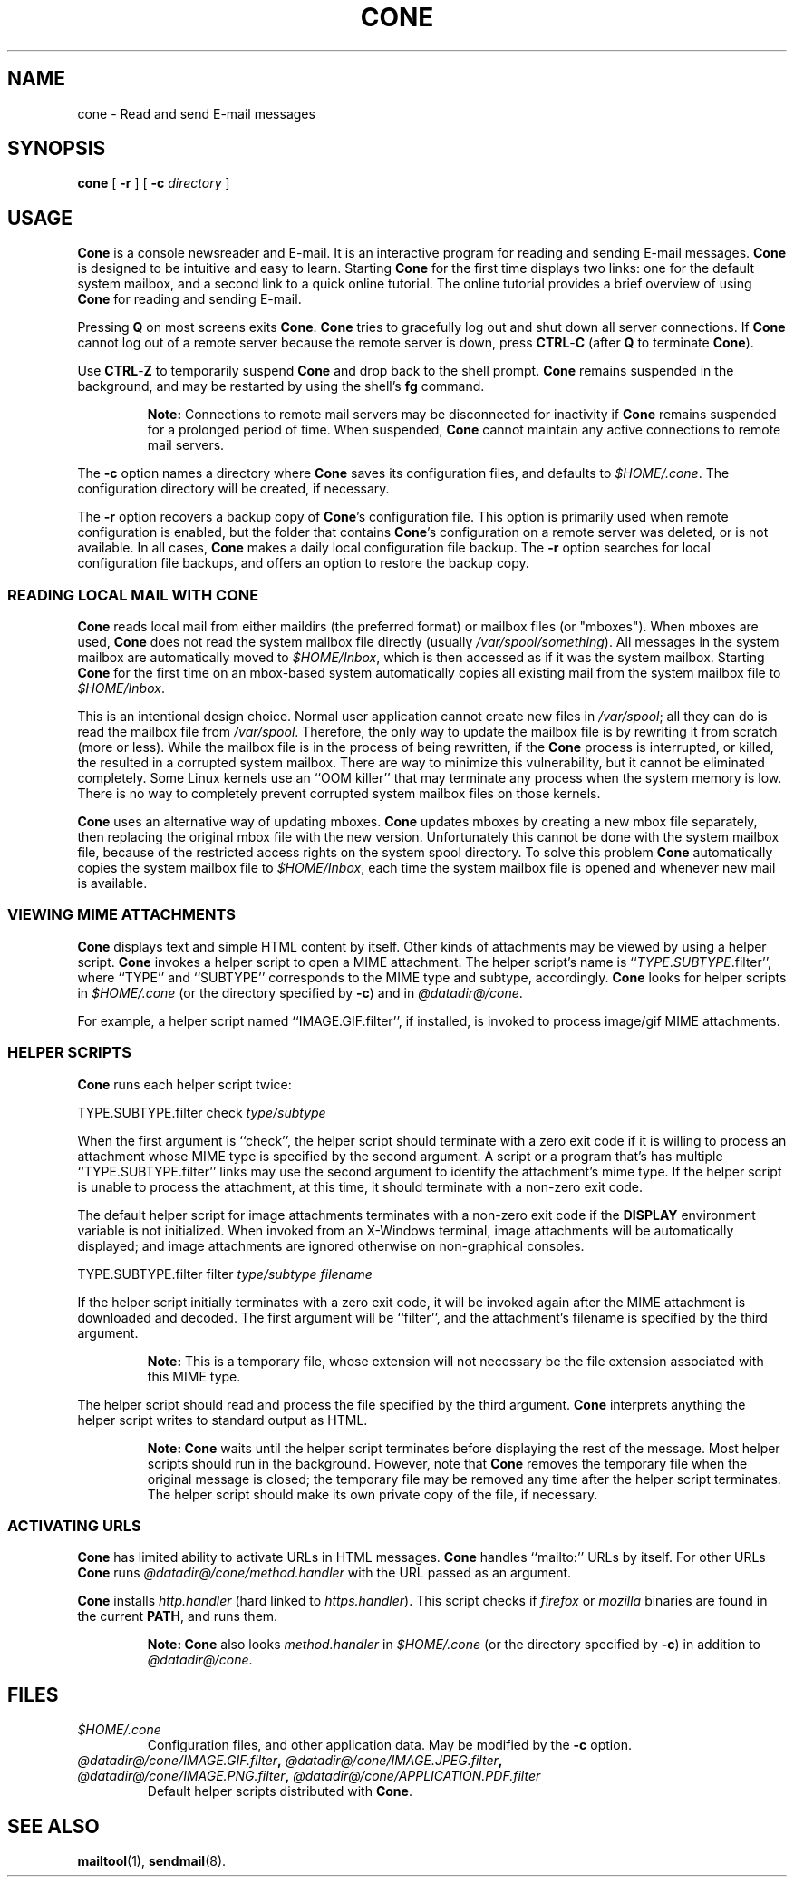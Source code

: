 .\"<!-- $Id: book.sgml,v 1.3 2004/05/30 02:43:00 mrsam Exp $ -->
.\"<!-- Copyright 2002-2003 Double Precision, Inc.  See COPYING for -->
.\"<!-- distribution information. -->
.\" This manpage has been automatically generated by docbook2man 
.\" from a DocBook document.  This tool can be found at:
.\" <http://shell.ipoline.com/~elmert/comp/docbook2X/> 
.\" Please send any bug reports, improvements, comments, patches, 
.\" etc. to Steve Cheng <steve@ggi-project.org>.
.TH "CONE" "1" "10 April 2006" "" ""

.SH NAME
cone \- Read and send E-mail messages
.SH SYNOPSIS

\fBcone\fR [ \fB-r\fR ] [ \fB-c \fIdirectory\fB\fR ]

.SH "USAGE"
.PP
\fBCone\fR is a console newsreader and E-mail.
It is an interactive program for reading and sending E-mail messages.
\fBCone\fR is designed to be intuitive and easy to learn.
Starting \fBCone\fR for the first time displays two links: one for the
default system mailbox, and a second link to a quick online tutorial.
The online tutorial provides a brief overview of using \fBCone\fR for
reading and sending E-mail.
.PP
Pressing \fBQ\fR on most screens
exits \fBCone\fR\&.
\fBCone\fR tries to gracefully log out and shut down all server connections.
If \fBCone\fR cannot log out of a remote server because the remote server is
down, press \fBCTRL\fR-\fBC\fR
(after \fBQ\fR to terminate \fBCone\fR).
.PP
Use \fBCTRL\fR-\fBZ\fR to temporarily suspend \fBCone\fR
and drop back to the shell prompt.
\fBCone\fR remains suspended in the background, and may be restarted by using
the shell's \fBfg\fR command.
.sp
.RS
.B "Note:"
Connections to remote mail servers may be disconnected
for inactivity if \fBCone\fR remains suspended for a prolonged period of time.
When suspended, \fBCone\fR cannot maintain any active connections to remote
mail servers.
.RE
.PP
The \fB-c\fR option names a directory where \fBCone\fR saves its
configuration files, and defaults to \fI$HOME/.cone\fR\&.
The configuration directory will be created, if necessary.
.PP
The \fB-r\fR option recovers a backup copy of \fBCone\fR\&'s configuration
file.
This option is primarily used when remote configuration is enabled, but
the folder that contains \fBCone\fR\&'s configuration on a remote server was deleted,
or is not available.
In all cases, \fBCone\fR makes a daily local configuration file backup.
The \fB-r\fR option searches for local configuration file
backups, and offers an option to restore the backup copy.
.SS "READING LOCAL MAIL WITH CONE"
.PP
\fBCone\fR reads local mail from either maildirs (the preferred format) or
mailbox files (or "mboxes").
When mboxes are used,
\fBCone\fR does not read the system mailbox file directly (usually
\fI/var/spool/something\fR).
All messages in the system mailbox are automatically moved to
\fI$HOME/Inbox\fR, which is then accessed as if it was the
system mailbox.
Starting \fBCone\fR for the first time on an mbox-based system automatically
copies all existing mail from the system mailbox file
to \fI$HOME/Inbox\fR\&.
.PP
This is an intentional design choice.  Normal user application cannot
create new files in \fI/var/spool\fR; all they can do is
read the mailbox file from \fI/var/spool\fR\&.
Therefore, the only way to update the mailbox file is by
rewriting it from scratch (more or less).
While the mailbox file is in the process of being rewritten, if the \fBCone\fR
process is interrupted, or killed, the resulted in a corrupted
system mailbox.
There are way to minimize this vulnerability, but it cannot be eliminated
completely.
Some Linux kernels use an ``OOM killer''
that may terminate any process when
the system memory is low.
There is no way to completely prevent corrupted system
mailbox files on those
kernels.
.PP
\fBCone\fR uses an alternative way of updating mboxes.
\fBCone\fR updates mboxes by creating a new mbox file separately,
then replacing the original mbox file with the new version.
Unfortunately this cannot be done with the system mailbox file, because of
the restricted access rights on the system spool directory.
To solve this problem \fBCone\fR automatically copies the system mailbox file
to \fI$HOME/Inbox\fR, each time the system mailbox file is
opened and whenever new mail is available.
.SS "VIEWING MIME ATTACHMENTS"
.PP
\fBCone\fR displays text and simple HTML content by itself.
Other kinds of attachments may be viewed by using a helper script.
\fBCone\fR invokes a helper script to open a MIME attachment.
The helper script's name is ``\fITYPE\fR\&.\fISUBTYPE\fR\&.filter'',
where ``TYPE'' and ``SUBTYPE'' corresponds to the
MIME type and subtype, accordingly.
\fBCone\fR looks for helper scripts in
\fI$HOME/.cone\fR (or the directory specified by
\fB-c\fR) and in
\fI@datadir@/cone\fR\&.
.PP
For example, a helper script named ``IMAGE.GIF.filter'', if
installed, is invoked to process image/gif MIME
attachments.
.SS "HELPER SCRIPTS"
.PP
\fBCone\fR runs each helper script twice:
.PP

.nf
TYPE.SUBTYPE.filter check \fItype/subtype\fR
.fi
.PP
When the first argument is ``check'', the helper script should
terminate with a zero exit code if it is willing to process an attachment
whose MIME type is specified by the second argument.
A script or a program that's has multiple ``TYPE.SUBTYPE.filter''
links may use the second argument to identify the attachment's mime type.
If the helper script is unable to process the attachment, at this time,
it should terminate with a non-zero exit code.
.PP
The default helper script for image attachments terminates with a non-zero
exit code if the \fBDISPLAY\fR environment variable is not
initialized.
When invoked from an X-Windows terminal, image attachments will be
automatically displayed; and image attachments are ignored otherwise on
non-graphical consoles.
.PP

.nf
TYPE.SUBTYPE.filter filter \fItype/subtype\fR \fIfilename\fR
.fi
.PP
If the helper script initially terminates with a zero exit code, it will
be invoked again after the MIME attachment is
downloaded and decoded.
The first argument will be ``filter'',
and the attachment's filename is specified by the third argument.
.sp
.RS
.B "Note:"
This is a temporary file, whose extension will not necessary be the
file extension associated with this MIME type.
.RE
.PP
The helper script should read and process the file specified by the third
argument.
\fBCone\fR interprets
anything the helper script writes to standard output as HTML.
.sp
.RS
.B "Note:"
\fBCone\fR waits until the helper script terminates before displaying the rest
of the message.
Most helper scripts should run in the background.
However, note that \fBCone\fR removes the temporary file when the original
message is closed; the temporary file may be removed any time after the
helper script terminates.
The helper script should make its own private copy of the file, if
necessary.
.RE
.SS "ACTIVATING URLS"
.PP
\fBCone\fR has limited ability to activate URLs in
HTML messages.
\fBCone\fR handles ``mailto:''
URLs by itself.
For other
URLs
\fBCone\fR runs \fI@datadir@/cone/method\&.handler\fR
with the
URL passed as an argument.
.PP
\fBCone\fR
installs \fIhttp.handler\fR
(hard linked to \fIhttps.handler\fR).
This script checks if \fIfirefox\fR or
\fImozilla\fR binaries are found in the current
\fBPATH\fR, and runs them.
.sp
.RS
.B "Note:"
\fBCone\fR also looks
\fImethod\&.handler\fR in
\fI$HOME/.cone\fR (or the directory specified by
\fB-c\fR) in addition to
\fI@datadir@/cone\fR\&.
.RE
.SH "FILES"
.TP
\fB\fI$HOME/.cone\fB\fR
Configuration files, and other application data.
May be modified by the \fB-c\fR option.
.TP
\fB\fI@datadir@/cone/IMAGE.GIF.filter\fB, \fI@datadir@/cone/IMAGE.JPEG.filter\fB, \fI@datadir@/cone/IMAGE.PNG.filter\fB, \fI@datadir@/cone/APPLICATION.PDF.filter\fB\fR
Default helper scripts distributed with \fBCone\fR\&.
.SH "SEE ALSO"
.PP
\fBmailtool\fR(1),
\fBsendmail\fR(8)\&.
